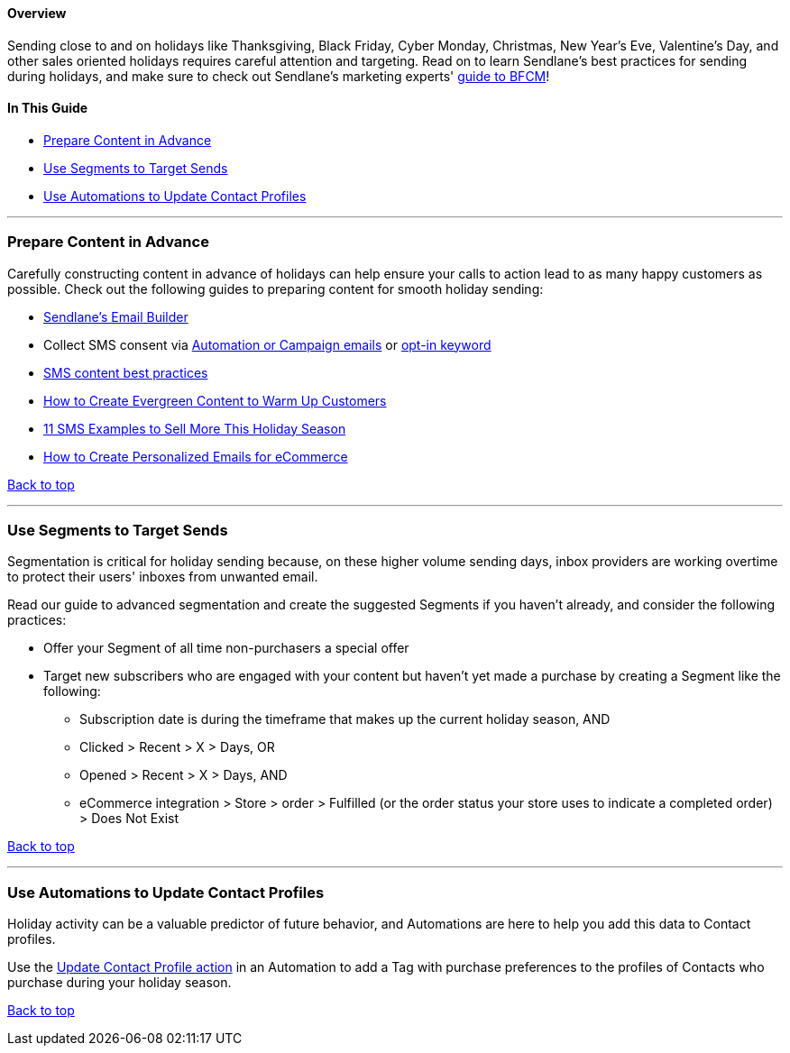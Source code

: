 [[top]]
==== Overview

Sending close to and on holidays like Thanksgiving, Black Friday, Cyber
Monday, Christmas, New Year's Eve, Valentine's Day, and other sales
oriented holidays requires careful attention and targeting. Read on to
learn Sendlane's best practices for sending during holidays, and make
sure to check out Sendlane's marketing experts'
https://www.sendlane.com/blog/holiday-email-marketing-strategy[guide to
BFCM]!

==== In This Guide

* link:#content[Prepare Content in Advance]
* link:#segment[Use Segments to Target Sends]
* link:#automations[Use Automations to Update Contact Profiles]

'''''

[[content]]
=== Prepare Content in Advance

Carefully constructing content in advance of holidays can help ensure
your calls to action lead to as many happy customers as possible. Check
out the following guides to preparing content for smooth holiday
sending:

* https://help.sendlane.com/article/499-sendlanes-new-email-builder[Sendlane's
Email Builder]
* Collect SMS consent via
https://help.sendlane.com/article/472-how-to-collect-sms-consent-via-email[Automation
or Campaign emails] or
https://help.sendlane.com/article/515-collect-sms-consent-opt-in-keywords[opt-in
keyword]
* https://help.sendlane.com/article/462-how-to-send-an-sms-campaign#content[SMS
content best practices]
* https://www.sendlane.com/blog/evergreen-email-content[How to Create
Evergreen Content to Warm Up Customers]
* {blank}
+
https://www.sendlane.com/blog/holiday-sms-examples[11 SMS Examples to
Sell More This Holiday Season] +
* {blank}
+
https://www.sendlane.com/blog/email-marketing-personalization-for-ecommerce[How
to Create Personalized Emails for eCommerce]

link:#top[Back to top] +

'''''

[[segment]]
=== Use Segments to Target Sends

Segmentation is critical for holiday sending because, on these higher
volume sending days, inbox providers are working overtime to protect
their users' inboxes from unwanted email.

Read our guide to advanced segmentation and create the suggested
Segments if you haven't already, and consider the following practices:

* Offer your Segment of all time non-purchasers a special offer
* Target new subscribers who are engaged with your content but haven't
yet made a purchase by creating a Segment like the following:
** Subscription date is during the timeframe that makes up the current
holiday season, AND
** Clicked > Recent > X > Days, OR
** Opened > Recent > X > Days, AND
** eCommerce integration > Store > order > Fulfilled (or the order
status your store uses to indicate a completed order) > Does Not Exist

link:#top[Back to top]

'''''

[[automations]]
=== Use Automations to Update Contact Profiles

Holiday activity can be a valuable predictor of future behavior, and
Automations are here to help you add this data to Contact profiles.

Use the
https://help.sendlane.com/article/449-automation-actions#update-contact[Update
Contact Profile action] in an Automation to add a Tag with purchase
preferences to the profiles of Contacts who purchase during your holiday
season.

link:#top[Back to top]
